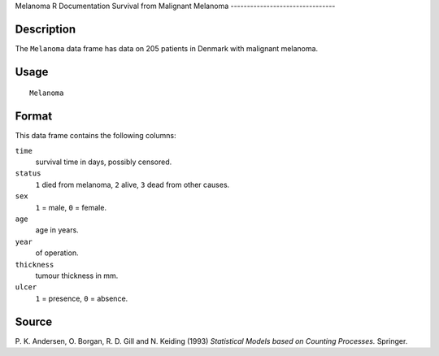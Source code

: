 Melanoma
R Documentation
Survival from Malignant Melanoma
--------------------------------

Description
~~~~~~~~~~~

The ``Melanoma`` data frame has data on 205 patients in Denmark
with malignant melanoma.

Usage
~~~~~

::

    Melanoma

Format
~~~~~~

This data frame contains the following columns:

``time``
    survival time in days, possibly censored.

``status``
    ``1`` died from melanoma, ``2`` alive, ``3`` dead from other
    causes.

``sex``
    ``1`` = male, ``0`` = female.

``age``
    age in years.

``year``
    of operation.

``thickness``
    tumour thickness in mm.

``ulcer``
    ``1`` = presence, ``0`` = absence.


Source
~~~~~~

P. K. Andersen, O. Borgan, R. D. Gill and N. Keiding (1993)
*Statistical Models based on Counting Processes.* Springer.


